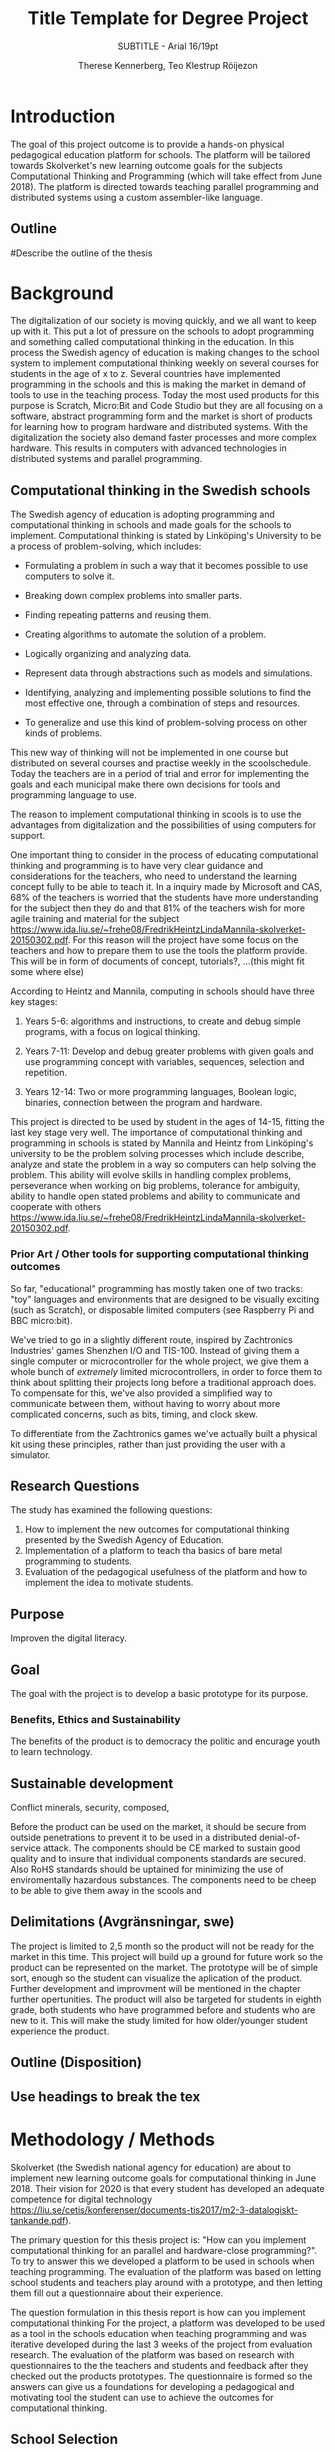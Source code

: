 #+TITLE: Title Template for Degree Project
#+SUBTITLE: SUBTITLE - Arial 16/19pt
#+AUTHOR: Therese Kennerberg, Teo Klestrup Röijezon
# Include SVG graphics
#+LATEX_HEADER: \usepackage{svg}
# LaTeX export results in jumbled text scaling
#+LATEX_HEADER: \svgsetup{inkscapelatex=false,inkscapearea=page}
# Fancy links
#+LATEX_HEADER: \usepackage{xcolor}
#+LATEX_HEADER: \hypersetup{colorlinks, linkcolor={red!50!black}, citecolor={blue!50!black}, urlcolor={blue!80!black}}
# Set up citation system
#+LATEX_HEADER: \usepackage{biblatex}
#+LATEX_HEADER: \addbibresource{piconodes.bib}
#+BEGIN_SRC emacs-lisp :results silent :exports results
  (setq org-latex-pdf-process '("latexmk -shell-escape -bibtex -pdf %f")
        org-latex-listings 'minted
        org-ditaa-jar-path "lib/ditaa-0.11.0-standalone.jar")
  (org-babel-do-load-languages
   'org-babel-load-languages
   '((ditaa . t))) ; this line activates ditaa
#+END_SRC

* Introduction

The goal of this project outcome is to provide a hands-on physical
pedagogical education platform for schools. The platform will be
tailored towards Skolverket's new learning outcome goals for the subjects Computational
Thinking and Programming\cite{KTek2017} (which will take effect from June 2018). The
platform is directed towards teaching parallel programming and distributed systems using a
custom assembler-like language.

** Outline

#Describe the outline of the thesis

* Background

The digitalization of our society is moving quickly, and we all want to keep up with it. This put a lot of pressure on the schools
to adopt programming and something called computational thinking in the education. In this process the Swedish agency of
education is making  changes to the school system to implement computational thinking weekly on several courses for students in the
age of x to z. Several countries have implemented programming in the schools and this is making the market in demand of tools to
use in the teaching process. Today the most used products for this purpose is Scratch, Micro:Bit and Code Studio but they are all focusing
on a software, abstract programming form and the market is short of products for learning how to program hardware and distributed systems.
With the digitalization the society also demand faster processes and more complex hardware. This results in computers with advanced technologies
in distributed systems and parallel programming.

** Computational thinking in the Swedish schools

The Swedish agency of education is adopting programming and computational thinking in schools and made goals for the schools to implement.
Computational thinking is stated by Linköping's University to be
a process of problem-solving, which includes:
- Formulating a problem in such a way that it becomes possible to use computers to solve it.
- Breaking down complex problems into smaller parts.
- Finding repeating patterns and reusing them.
- Creating algorithms to automate the solution of a problem.
- Logically organizing and analyzing data.
- Represent data through abstractions such as models and simulations.
  # FIX ME: Unclear
- Identifying, analyzing  and implementing possible solutions to find the most
  effective one, through a combination of steps and resources.
- To generalize and use this kind of problem-solving process on other
  kinds of problems.
This new way of thinking will not be implemented in one course but distributed on several courses and practise weekly in the scoolschedule.
Today the teachers are in a period of trial and error for implementing the goals and each municipal make there own decisions for tools and programming language to use.

The reason to implement computational thinking in scools is to use the advantages from digitalization and the possibilities of using computers for support.
# might remove this part
One important thing to consider in the process of educating computational thinking
and programming is to have very clear guidance and considerations for the teachers,
who need to understand the learning concept fully to be able to teach it.
In a inquiry made by Microsoft and CAS, 68% of the teachers is worried that the
students have more understanding for the subject then they do and that 81%
of the teachers wish for more agile training and material for the subject https://www.ida.liu.se/~frehe08/FredrikHeintzLindaMannila-skolverket-20150302.pdf.
For this reason will the project have some focus on the teachers and how to prepare them
to use the tools the platform provide. This will be in form of documents of concept,
tutorials?, ...(this might fit some where else)


# Can't actually find these categories anywhere in HeintzMannila.., recosider removing
According to Heintz and Mannila\cite{HeintzMannila}, computing in schools should
have three key stages:

1. Years 5-6: algorithms and instructions, to create and debug simple
   programs, with a focus on logical thinking.
2. Years 7-11: Develop and debug greater problems
   with given goals and use programming concept with variables, sequences,
   selection and repetition.
   # FIX ME: Binaries?
3. Years 12-14: Two or more programming languages, Boolean logic, binaries,
   connection between the program and hardware.

This project is directed to be used by student in the ages of 14-15, fitting the
last key stage very well.
The importance of computational thinking and programming in schools is stated by Mannila and Heintz
from Linköping's university to be the problem solving processes which include describe, analyze
and state the problem in a way so computers can help solving the problem. This ability will
evolve skills in handling complex problems, perseverance when working on big problems,
tolerance for ambiguity, ability to handle open stated problems and ability to communicate
and cooperate with others https://www.ida.liu.se/~frehe08/FredrikHeintzLindaMannila-skolverket-20150302.pdf.


*** Prior Art / Other tools for supporting computational thinking outcomes

So far, "educational" programming has mostly taken one of two tracks: "toy" languages and environments
that are designed to be visually exciting (such as Scratch\cite{Scratch}), or disposable limited computers
(see Raspberry Pi\cite{RaspberryPi} and BBC micro:bit\cite{MicroBit}).

We've tried to go in a slightly different route, inspired by Zachtronics Industries' games Shenzhen
I/O\cite{ShenzhenIO} and TIS-100\cite{TIS100}. Instead of giving them a single computer or microcontroller
for the whole project, we give them a whole bunch of /extremely/ limited microcontrollers, in order to force
them to think about splitting their projects long before a traditional approach does. To compensate for this,
we've also provided a simplified way to communicate between them, without having to worry about more complicated
concerns, such as bits, timing, and clock skew.

To differentiate from the Zachtronics games we've actually built a physical kit using these principles,
rather than just providing the user with a simulator.

** Research Questions

The study has examined the following questions:

1. How to implement the new outcomes for computational thinking presented by the Swedish Agency of Education.
2. Implementation of a platform to teach tha basics of bare metal programming to students.
3. Evaluation of the pedagogical usefulness of the platform and how to implement
   the idea to motivate students.

** Purpose

Improven the digital literacy.

** Goal

The goal with the project is to develop a basic prototype for its purpose.

*** Benefits, Ethics and Sustainability

# This sentece sounds wrong
The benefits of the product is to democracy the politic and encurage youth to learn technology.
** Sustainable development
Conflict minerals, security, composed,
# This belongs in further work, local network?
Before the product can be used on the market, it should be secure from outside penetrations to prevent it to be used in
a distributed denial-of-service attack.
The components should be CE marked to sustain good quality and to insure that individual components standards are secured. Also RoHS standards should be uptained
for minimizing the use of enviromentally hazardous substances.
The components need to be cheep to be able to give them away in the scools and
** Delimitations (Avgränsningar, swe)
The project is limited to 2,5 month so the product will not be ready for the market in this time. This project will build up a ground for future work
so the product can be represented on the market. The prototype will be of simple sort, enough so the student can visualize the aplication of the product.
Further development and improvment will be mentioned in the chapter further opertunities.
The product will also be targeted for students in eighth grade, both students who have programmed before and students who are new to it. This will make
the study limited for how older/younger student experience the product.
** Outline (Disposition)
** Use headings to break the tex

* Methodology / Methods

# State the problem and underlying assumption.

Skolverket (the Swedish national agency for education) are about to implement new
learning outcome goals for computational thinking in June 2018. Their vision for
2020 is that every student has developed an adequate competence for digital technology
https://liu.se/cetis/konferenser/documents-tis2017/m2-3-datalogiskt-tankande.pdf).
# Try to find primary source?

The primary question for this thesis project is: "How can you implement computational thinking
for an parallel and hardware-close programming?". To try to answer this we developed a platform to
be used in schools when teaching programming. The evaluation of the platform was based on letting
school students and teachers play around with a prototype, and then letting them fill out a questionnaire
about their experience.

The question formulation in this thesis report is how can you implement computational thinking
For the project, a platform was developed to
be used as a tool in the schools education when teaching programming and was iterative developed
during the last 3 weeks of the project from evaluation research. The evaluation of the platform was based on research
with questionnaires to the the teachers and students and feedback after they checked out the products
prototypes. The questionnaire is formed so the answers can give us a foundations for developing a
pedagogical and motivating tool the student can use to achieve the outcomes for computational thinking.

** School Selection

Initially we wanted to feedback from as diverse a set of schools as possible but because of the lack of interest from the scools, only one
volunteered to evaluate the prototype. To try to gather as much data as possible, family members was asked to participate for the avaluation of the prototype.

** Tools



** Analyzing the data and procedures

The data are gathered by questionairs with two sections. One section is about their experience in generall with encounter programming and
section two is about thier experince with the prototype. This is to evaluate what disposition the students can have about programming and
if we change that disposition. The teachers and student are handed  a similar questionair but with straighten questions towards the use of the product
teaching/learning.
# should we have the questions in the report?
The data will be used to evaluate the product and for suggestions to future work.

** Specific research tools and strategies

The product will have the UI designed in the browser so the user wont be fixed to one platform. This way
either a mobile phone or a laptop can be used for programming the micro-controllers. The MCU of our choice
is stm32f030f4p6. This MCU is chosen because it got enough I/Os and memory space for the application and
is reasonable cheep. This MCUs are also popular to program in Rust which make it easier to find documentation
and support. At least 8 I/O is needed. UART communication(two pins for TX and RX), communications between
the MCUs(4 pins), external clock source and coarse grained syncronization clock. A server will be provided
by Inicio which contains the drivers for communicating between the platforms and the compiler for the bytecode.

# is IDE relevant here? might be cus its restricting further development?
** IDE and programming langueges

Rust is used to program the MCU. The MCU of our choice for the is
stm32f030f4p6. C is also an option and can be prefered
if anyone would like to use IDE such as EWARM or STM32Cube to generate
initiallisation code but is not suported by Linux. Rust is better from a safety
perspective because it is harder to read something from more then one thread
and it verifies pointers are still alive when they are used so you will not be
able to keep a pointer beyond their objects lifetime. Rust also suits very well
with our Bytecode model since our abstract sytax tree contains different legal
values depending on the instruction. Alot of different IDE can be used for Rust,
in this project we will use Emacs because both Scala program and the report is
written here.

The homepage is programmed in Scala. Scala is very practical for not changing
languege when writing the client and server. This makes it easier when communicating
between the server and client.

** CAD and CAM tools
In the first stages of the project it is prefered to be more flexible for changes.
For this reason a breadboard and jumpingwires are used to test the design before
making the final one. The MCU-moduels is made in a router  mill so a breakout board
can be made for the MCU pins to match the breadboard. DipTrace is used for designing
and routing the PCBs. In the last stages of the project the CAD-files will be sent to
a company for producing the boards.

* Result

** Communication Layout
   :PROPERTIES:
   :CUSTOM_ID: comm_layout
   :END:

We decided to use a mesh interconnect (see Figure [[fig:mesh-grid]]), where each node is connected
to its direct neighbors. This is relatively simple to route, has no chance of collisions, and
# Explain absolute vs relative addressing in background?
requires no form of absolute addressing.

All lines are connected to 4.7KΩ pull-up resistor.

#+BEGIN_SRC ditaa :file Report-comm-layout.svg :cmdline --svg
  +-------------*-------------+        +-------------*-------------+        +-------------*-------------+
  |             Up            |        |             Up            |        |             Up            |
  |                           |        |                           |        |                           |
  |       **PicoNode 1**      |        |       **PicoNode 2**      |        |       **PicoNode 3**      |
  *Left                  Right*<------>*Left                  Right*<------>*Left                  Right*
  |                           |        |                           |        |                           |
  |                           |        |                           |        |                           |
  |            Down           |        |            Down           |        |            Down           |
  +-------------*-------------+        +-------------*-------------+        +-------------*-------------+
                ^                                    ^                                    ^
                |                                    |                                    |
                |                                    |                                    |
                |                                    |                                    |
                v                                    v                                    v
  +-------------*-------------+        +-------------*-------------+        +-------------*-------------+
  |             Up            |        |             Up            |        |             Up            |
  |                           |        |                           |        |                           |
  |       **PicoNode 4**      |        |       **PicoNode 5**      |        |       **PicoNode 6**      |
  *Left                  Right*<------>*Left                  Right*<------>*Left                  Right*
  |                           |        |                           |        |                           |
  |                           |        |                           |        |                           |
  |            Down           |        |            Down           |        |            Down           |
  +-------------*-------------+        +-------------*-------------+        +-------------*-------------+
                ^                                    ^                                    ^
                |                                    |                                    |
                |                                    |                                    |
                |                                    |                                    |
                v                                    v                                    v
  +-------------*-------------+        +-------------*-------------+        +-------------*-------------+
  |             Up            |        |             Up            |        |             Up            |
  |                           |        |                           |        |                           |
  |       **PicoNode 7**      |        |       **PicoNode 8**      |        |       **PicoNode 9**      |
  *Left                  Right*<------>*Left                  Right*<------>*Left                  Right*
  |                           |        |                           |        |                           |
  |                           |        |                           |        |                           |
  |            Down           |        |            Down           |        |            Down           |
  +-------------*-------------+        +-------------*-------------+        +-------------*-------------+
#+END_SRC

#+CAPTION: The PicoNode 2D mesh layout
#+LABEL: fig:mesh-grid
#+RESULTS:
[[file:Report-comm-layout.svg]]

** Node Design

There are a few design elements that are common to all nodes, to ensure that they can all be placed in any position
on the motherboard, and so that they can all be debugged using the same tools.

Using the LED node (Figure [[fig:led-node-pcb-front]]) as an example, they all share the following features:

- They are all 30.48x27.94mm
- The angled corner marks the correct orientation
- The grips (in the top and bottom) help you to remove the nodes from a packed motherboard
- The pins all follow this layout (from left to right):
  - Top row:
    - 3.3V power (VDD)
    - SWCLK (used for debugging only, normally NC)
    - Ground
    - SWDIO (used for debugging only, normally NC)
    - Reset (active low)
  - Bottom row:
    - Down
    - Left
    - Up
    - Right
- They are all powered by STM32F030F4P6 MCUs

#+CAPTION: The front side of the LED Node PCB
#+LABEL: fig:led-node-pcb-front
[[./led-node-pcb-front.png]]

** Nodes

We designed and fabricated three different Nodes: a LED display Node (see Figure [[fig:led-node-pcb-front]]), a button
input Node (see Figure [[fig:button-node-pcb-front]]), and a programmable compute Node (see Figure
[[fig:compute-node-pcb-front]]) to connect them.

#+CAPTION: The front side of the button Node PCB
#+LABEL: fig:button-node-pcb-front
[[./button-node-pcb-front.png]]

#+CAPTION: The front side of the compute Node PCB (the RX/TX pins are supposed to be female, but limited by the CAD software)
#+LABEL: fig:compute-node-pcb-front
[[./compute-node-pcb-front.png]]

** Motherboard

We designed a motherboard based on the [[#comm_layout][communication layout]] mentioned earlier, visualized in Figure [[fig:motherboard-pcb-front]].
It also provides power, ground, and a reset control to all the nodes.

#+CAPTION: The front side of the motherboard PCB (female connectors are not shown due to CAD software limitations)
#+LABEL: fig:motherboard-pcb-front
[[./motherboard-pcb-front.png]]

** PicoASM

We designed a simple assembler dialect,

* Analysis

* Further Opportunities

* References

\printbibliography
